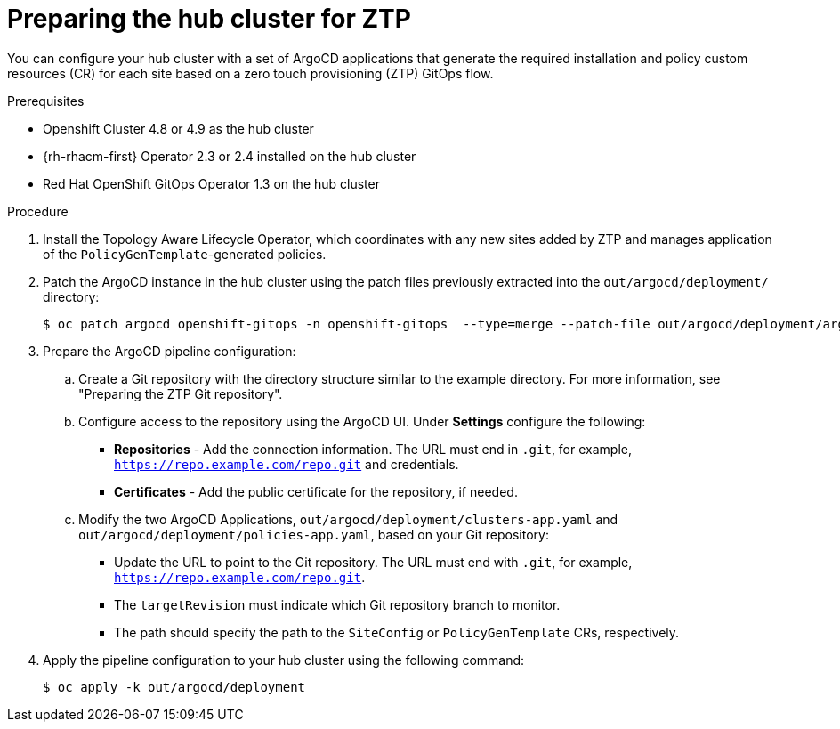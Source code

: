 // Module included in the following assemblies:
//
// *scalability_and_performance/ztp-deploying-disconnected.adoc

:_content-type: PROCEDURE
[id="ztp-preparing-the-hub-cluster-for-ztp_{context}"]
= Preparing the hub cluster for ZTP

You can configure your hub cluster with a set of ArgoCD applications that generate the required installation and policy custom resources (CR) for each site based on a zero touch provisioning (ZTP) GitOps flow.

.Prerequisites

* Openshift Cluster 4.8 or 4.9 as the hub cluster
* {rh-rhacm-first} Operator 2.3 or 2.4 installed on the hub cluster
* Red Hat OpenShift GitOps Operator 1.3 on the hub cluster

.Procedure

. Install the Topology Aware Lifecycle Operator, which coordinates with any new sites added by ZTP and manages application of the `PolicyGenTemplate`-generated policies.

. Patch the ArgoCD instance in the hub cluster using the patch files previously extracted into the `out/argocd/deployment/` directory:
+
[source,terminal]
----
$ oc patch argocd openshift-gitops -n openshift-gitops  --type=merge --patch-file out/argocd/deployment/argocd-openshift-gitops-patch.json
----

. Prepare the ArgoCD pipeline configuration:
+
.. Create a Git repository with the directory structure similar to the example directory. For more information, see "Preparing the ZTP Git repository".

.. Configure access to the repository using the ArgoCD UI. Under *Settings* configure the following:
+
* *Repositories* - Add the connection information. The URL must end in `.git`, for example, `https://repo.example.com/repo.git` and credentials.

* *Certificates* - Add the public certificate for the repository, if needed.

.. Modify the two ArgoCD Applications, `out/argocd/deployment/clusters-app.yaml` and `out/argocd/deployment/policies-app.yaml`, based on your Git repository:
+
* Update the URL to point to the Git repository. The URL must end with `.git`, for example, `https://repo.example.com/repo.git`.

* The `targetRevision` must indicate which Git repository branch to monitor.

* The path should specify the path to the `SiteConfig` or `PolicyGenTemplate` CRs, respectively.

. Apply the pipeline configuration to your hub cluster using the following command:
+
[source,terminal]
----
$ oc apply -k out/argocd/deployment
----
